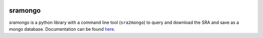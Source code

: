 .. image:: https://travis-ci.org/jfear/sra2mongo.svg?branch=master
    :target: https://travis-ci.org/jfear/sra2mongo

sramongo
========

sramongo is a python library with a command line tool (``sra2mongo``) to query
and download the SRA and save as a mongo database. Documentation can be found
`here <http://sramongo.readthedocs.io/en/latest/>`__.
